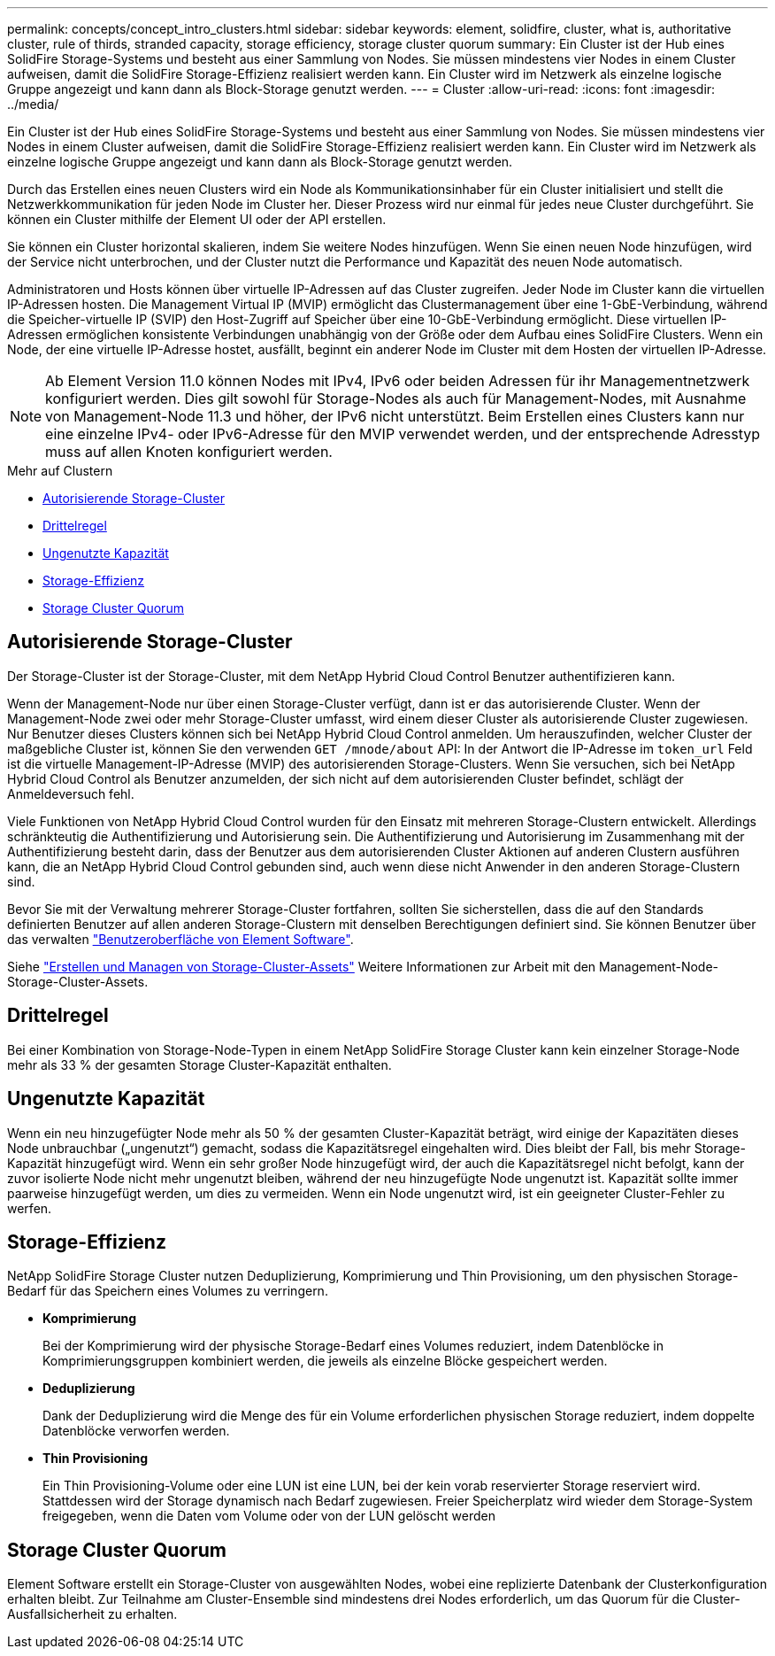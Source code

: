 ---
permalink: concepts/concept_intro_clusters.html 
sidebar: sidebar 
keywords: element, solidfire, cluster, what is, authoritative  cluster, rule of thirds, stranded capacity, storage efficiency, storage cluster quorum 
summary: Ein Cluster ist der Hub eines SolidFire Storage-Systems und besteht aus einer Sammlung von Nodes. Sie müssen mindestens vier Nodes in einem Cluster aufweisen, damit die SolidFire Storage-Effizienz realisiert werden kann. Ein Cluster wird im Netzwerk als einzelne logische Gruppe angezeigt und kann dann als Block-Storage genutzt werden. 
---
= Cluster
:allow-uri-read: 
:icons: font
:imagesdir: ../media/


[role="lead"]
Ein Cluster ist der Hub eines SolidFire Storage-Systems und besteht aus einer Sammlung von Nodes. Sie müssen mindestens vier Nodes in einem Cluster aufweisen, damit die SolidFire Storage-Effizienz realisiert werden kann. Ein Cluster wird im Netzwerk als einzelne logische Gruppe angezeigt und kann dann als Block-Storage genutzt werden.

Durch das Erstellen eines neuen Clusters wird ein Node als Kommunikationsinhaber für ein Cluster initialisiert und stellt die Netzwerkkommunikation für jeden Node im Cluster her. Dieser Prozess wird nur einmal für jedes neue Cluster durchgeführt. Sie können ein Cluster mithilfe der Element UI oder der API erstellen.

Sie können ein Cluster horizontal skalieren, indem Sie weitere Nodes hinzufügen. Wenn Sie einen neuen Node hinzufügen, wird der Service nicht unterbrochen, und der Cluster nutzt die Performance und Kapazität des neuen Node automatisch.

Administratoren und Hosts können über virtuelle IP-Adressen auf das Cluster zugreifen. Jeder Node im Cluster kann die virtuellen IP-Adressen hosten. Die Management Virtual IP (MVIP) ermöglicht das Clustermanagement über eine 1-GbE-Verbindung, während die Speicher-virtuelle IP (SVIP) den Host-Zugriff auf Speicher über eine 10-GbE-Verbindung ermöglicht. Diese virtuellen IP-Adressen ermöglichen konsistente Verbindungen unabhängig von der Größe oder dem Aufbau eines SolidFire Clusters. Wenn ein Node, der eine virtuelle IP-Adresse hostet, ausfällt, beginnt ein anderer Node im Cluster mit dem Hosten der virtuellen IP-Adresse.


NOTE: Ab Element Version 11.0 können Nodes mit IPv4, IPv6 oder beiden Adressen für ihr Managementnetzwerk konfiguriert werden. Dies gilt sowohl für Storage-Nodes als auch für Management-Nodes, mit Ausnahme von Management-Node 11.3 und höher, der IPv6 nicht unterstützt. Beim Erstellen eines Clusters kann nur eine einzelne IPv4- oder IPv6-Adresse für den MVIP verwendet werden, und der entsprechende Adresstyp muss auf allen Knoten konfiguriert werden.

.Mehr auf Clustern
* <<Autorisierende Storage-Cluster>>
* <<Drittelregel>>
* <<Ungenutzte Kapazität>>
* <<Storage-Effizienz>>
* <<Storage Cluster Quorum>>




== Autorisierende Storage-Cluster

Der Storage-Cluster ist der Storage-Cluster, mit dem NetApp Hybrid Cloud Control Benutzer authentifizieren kann.

Wenn der Management-Node nur über einen Storage-Cluster verfügt, dann ist er das autorisierende Cluster. Wenn der Management-Node zwei oder mehr Storage-Cluster umfasst, wird einem dieser Cluster als autorisierende Cluster zugewiesen. Nur Benutzer dieses Clusters können sich bei NetApp Hybrid Cloud Control anmelden. Um herauszufinden, welcher Cluster der maßgebliche Cluster ist, können Sie den verwenden `GET /mnode/about` API: In der Antwort die IP-Adresse im `token_url` Feld ist die virtuelle Management-IP-Adresse (MVIP) des autorisierenden Storage-Clusters. Wenn Sie versuchen, sich bei NetApp Hybrid Cloud Control als Benutzer anzumelden, der sich nicht auf dem autorisierenden Cluster befindet, schlägt der Anmeldeversuch fehl.

Viele Funktionen von NetApp Hybrid Cloud Control wurden für den Einsatz mit mehreren Storage-Clustern entwickelt. Allerdings schränkteutig die Authentifizierung und Autorisierung sein. Die Authentifizierung und Autorisierung im Zusammenhang mit der Authentifizierung besteht darin, dass der Benutzer aus dem autorisierenden Cluster Aktionen auf anderen Clustern ausführen kann, die an NetApp Hybrid Cloud Control gebunden sind, auch wenn diese nicht Anwender in den anderen Storage-Clustern sind.

Bevor Sie mit der Verwaltung mehrerer Storage-Cluster fortfahren, sollten Sie sicherstellen, dass die auf den Standards definierten Benutzer auf allen anderen Storage-Clustern mit denselben Berechtigungen definiert sind. Sie können Benutzer über das verwalten link:../storage/concept_system_manage_manage_cluster_administrator_users.html["Benutzeroberfläche von Element Software"].

Siehe link:../mnode/task_mnode_manage_storage_cluster_assets.html["Erstellen und Managen von Storage-Cluster-Assets"] Weitere Informationen zur Arbeit mit den Management-Node-Storage-Cluster-Assets.



== Drittelregel

Bei einer Kombination von Storage-Node-Typen in einem NetApp SolidFire Storage Cluster kann kein einzelner Storage-Node mehr als 33 % der gesamten Storage Cluster-Kapazität enthalten.



== Ungenutzte Kapazität

Wenn ein neu hinzugefügter Node mehr als 50 % der gesamten Cluster-Kapazität beträgt, wird einige der Kapazitäten dieses Node unbrauchbar („ungenutzt“) gemacht, sodass die Kapazitätsregel eingehalten wird. Dies bleibt der Fall, bis mehr Storage-Kapazität hinzugefügt wird. Wenn ein sehr großer Node hinzugefügt wird, der auch die Kapazitätsregel nicht befolgt, kann der zuvor isolierte Node nicht mehr ungenutzt bleiben, während der neu hinzugefügte Node ungenutzt ist. Kapazität sollte immer paarweise hinzugefügt werden, um dies zu vermeiden. Wenn ein Node ungenutzt wird, ist ein geeigneter Cluster-Fehler zu werfen.



== Storage-Effizienz

NetApp SolidFire Storage Cluster nutzen Deduplizierung, Komprimierung und Thin Provisioning, um den physischen Storage-Bedarf für das Speichern eines Volumes zu verringern.

* *Komprimierung*
+
Bei der Komprimierung wird der physische Storage-Bedarf eines Volumes reduziert, indem Datenblöcke in Komprimierungsgruppen kombiniert werden, die jeweils als einzelne Blöcke gespeichert werden.

* *Deduplizierung*
+
Dank der Deduplizierung wird die Menge des für ein Volume erforderlichen physischen Storage reduziert, indem doppelte Datenblöcke verworfen werden.

* *Thin Provisioning*
+
Ein Thin Provisioning-Volume oder eine LUN ist eine LUN, bei der kein vorab reservierter Storage reserviert wird. Stattdessen wird der Storage dynamisch nach Bedarf zugewiesen. Freier Speicherplatz wird wieder dem Storage-System freigegeben, wenn die Daten vom Volume oder von der LUN gelöscht werden





== Storage Cluster Quorum

Element Software erstellt ein Storage-Cluster von ausgewählten Nodes, wobei eine replizierte Datenbank der Clusterkonfiguration erhalten bleibt. Zur Teilnahme am Cluster-Ensemble sind mindestens drei Nodes erforderlich, um das Quorum für die Cluster-Ausfallsicherheit zu erhalten.
